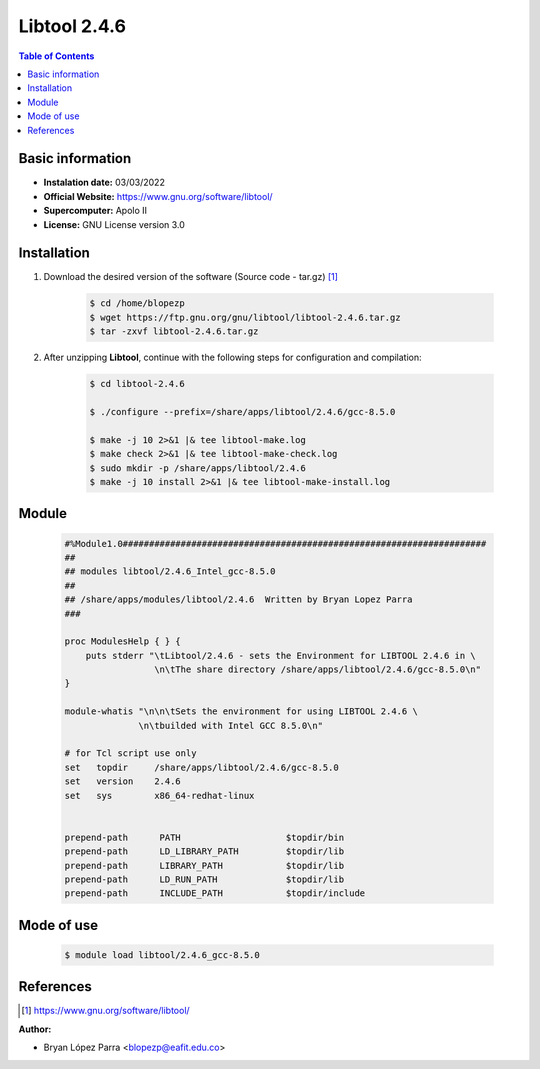 .. _libtool-2.4.6:

Libtool 2.4.6
=============

.. contents:: Table of Contents


Basic information
-----------------

- **Instalation date:** 03/03/2022
- **Official Website:** https://www.gnu.org/software/libtool/
- **Supercomputer:** Apolo II
- **License:** GNU License version 3.0



Installation
------------

1. Download the desired version of the software (Source code - tar.gz) [1]_

    .. code-block:: bash

        $ cd /home/blopezp
        $ wget https://ftp.gnu.org/gnu/libtool/libtool-2.4.6.tar.gz
        $ tar -zxvf libtool-2.4.6.tar.gz

2. After unzipping **Libtool**, continue with the following steps for configuration and compilation:

    .. code-block:: bash

        $ cd libtool-2.4.6

        $ ./configure --prefix=/share/apps/libtool/2.4.6/gcc-8.5.0

        $ make -j 10 2>&1 |& tee libtool-make.log
        $ make check 2>&1 |& tee libtool-make-check.log
        $ sudo mkdir -p /share/apps/libtool/2.4.6
        $ make -j 10 install 2>&1 |& tee libtool-make-install.log

Module
------

    .. code-block:: tcl

        #%Module1.0#####################################################################
        ##
        ## modules libtool/2.4.6_Intel_gcc-8.5.0
        ##
        ## /share/apps/modules/libtool/2.4.6  Written by Bryan Lopez Parra
        ###

        proc ModulesHelp { } {
            puts stderr "\tLibtool/2.4.6 - sets the Environment for LIBTOOL 2.4.6 in \
                         \n\tThe share directory /share/apps/libtool/2.4.6/gcc-8.5.0\n"
        }

        module-whatis "\n\n\tSets the environment for using LIBTOOL 2.4.6 \
                      \n\tbuilded with Intel GCC 8.5.0\n"

        # for Tcl script use only
        set   topdir     /share/apps/libtool/2.4.6/gcc-8.5.0
        set   version    2.4.6
        set   sys        x86_64-redhat-linux


        prepend-path      PATH                    $topdir/bin
        prepend-path      LD_LIBRARY_PATH         $topdir/lib
        prepend-path      LIBRARY_PATH            $topdir/lib
        prepend-path      LD_RUN_PATH             $topdir/lib
        prepend-path      INCLUDE_PATH            $topdir/include



Mode of use
-----------

    .. code-block:: bash

        $ module load libtool/2.4.6_gcc-8.5.0

References
----------

.. [1] https://www.gnu.org/software/libtool/


:Author:

- Bryan López Parra <blopezp@eafit.edu.co>
